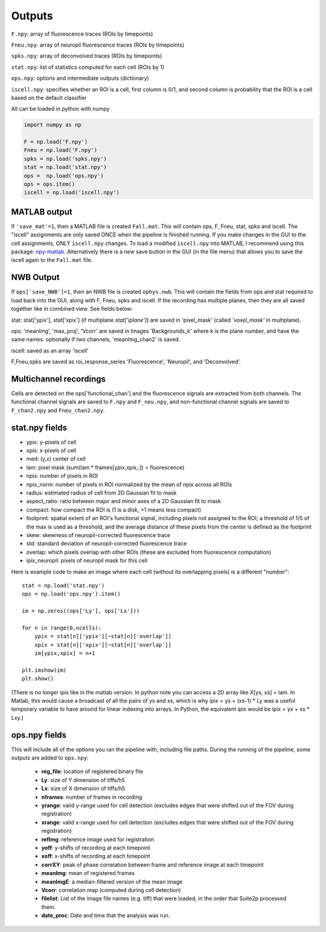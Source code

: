 Outputs
-------------------------

``F.npy``: array of fluorescence traces (ROIs by timepoints)

``Fneu.npy``: array of neuropil fluorescence traces (ROIs by timepoints)

``spks.npy``: array of deconvolved traces (ROIs by timepoints)

``stat.npy``: list of statistics computed for each cell (ROIs by 1)

``ops.npy``: options and intermediate outputs (dictionary)

``iscell.npy``: specifies whether an ROI is a cell, first column is 0/1,
and second column is probability that the ROI is a cell based on the
default classifier

All can be loaded in python with numpy

.. code:: python

   import numpy as np

   F = np.load('F.npy')
   Fneu = np.load('F.npy')
   spks = np.load('spks.npy')
   stat = np.load('stat.npy')
   ops =  np.load('ops.npy')
   ops = ops.item()
   iscell = np.load('iscell.npy')

MATLAB output
~~~~~~~~~~~~~~~~~~~~~~~~~~~

If ``'save_mat'=1``, then a MATLAB file is created ``Fall.mat``. This
will contain ops, F, Fneu, stat, spks and iscell. The "iscell"
assignments are only saved ONCE when the pipeline is finished running.
If you make changes in the GUI to the cell assignments, ONLY
``iscell.npy`` changes. To load a modified ``iscell.npy`` into MATLAB, I
recommend using this package: `npy-matlab`_. Alternatively there is a
*new* save button in the GUI (in the file menu) that allows you to save
the iscell again to the ``Fall.mat`` file.

NWB Output
~~~~~~~~~~~~~~~~~~~~~~~~~~~

If ``ops['save_NWB']=1``, then an NWB file is created ``ophys.nwb``. This 
will contain the fields from ops and stat required to load back into the GUI, along 
with F, Fneu, spks and iscell. If 
the recording has multiple planes, then they are all saved together like in 
combined view. See fields below:

stat: stat['ypix'], stat['xpix'] (if multiplane `stat['iplane']`) are saved in 
'pixel_mask' (called `'voxel_mask'` in multiplane).

ops: 'meanImg', 'max_proj', 'Vcorr' are saved in Images 'Backgrounds_k' where k is the plane 
number, and have the same names. optionally if two channels, 'meanImg_chan2' is saved.

iscell: saved as an array 'iscell' 

F,Fneu,spks are saved as roi_response_series 'Fluorescence', 'Neuropil', and 'Deconvolved'.


Multichannel recordings
~~~~~~~~~~~~~~~~~~~~~~~~~~~

Cells are detected on the ops['functional_chan'] and the fluorescence
signals are extracted from both channels. The functional channel signals
are saved to ``F.npy`` and ``F_neu.npy``, and non-functional channel
signals are saved to ``F_chan2.npy`` and ``Fneu_chan2.npy``.

.. _statnpy-fields:

stat.npy fields
~~~~~~~~~~~~~~~~~~~~~~~~~~~~~~~

-  ypix: y-pixels of cell
-  xpix: x-pixels of cell
-  med: (y,x) center of cell
-  lam: pixel mask (sum(lam \* frames[ypix,xpix,:]) = fluorescence)
-  npix: number of pixels in ROI
-  npix_norm: number of pixels in ROI normalized by the mean of npix
   across all ROIs
-  radius: estimated radius of cell from 2D Gaussian fit to mask
-  aspect_ratio: ratio between major and minor axes of a 2D Gaussian fit
   to mask
-  compact: how compact the ROI is (1 is a disk, >1 means less compact)
-  footprint: spatial extent of an ROI's functional signal, including
   pixels not assigned to the ROI; a threshold of 1/5 of the max is used
   as a threshold, and the average distance of these pixels from the
   center is defined as the footprint
-  skew: skewness of neuropil-corrected fluorescence trace
-  std: standard deviation of neuropil-corrected fluorescence trace
-  overlap: which pixels overlap with other ROIs (these are excluded
   from fluorescence computation)
-  ipix_neuropil: pixels of neuropil mask for this cell

Here is example code to make an image where each cell (without its
overlapping pixels) is a different "number":

::

   stat = np.load('stat.npy')
   ops = np.load('ops.npy').item()

   im = np.zeros((ops['Ly'], ops['Lx']))

   for n in range(0,ncells):
       ypix = stat[n]['ypix'][~stat[n]['overlap']]
       xpix = stat[n]['xpix'][~stat[n]['overlap']]
       im[ypix,xpix] = n+1

   plt.imshow(im)
   plt.show()

(There is no longer ipix like in the matlab version. In python note you
can access a 2D array like X[ys, xs] = lam. In Matlab, this would cause
a broadcast of all the pairs of ys and xs, which is why ipix = ys +
(xs-1) \* Ly was a useful temporary variable to have around for linear
indexing into arrays. In Python, the equivalent ipix would be ipix = yx
+ xs \* Lxy.)

.. _opsnpy-fields:

ops.npy fields
~~~~~~~~~~~~~~~~~~~~~~~~~~~~~~~~

This will include all of the options you ran the pipeline with,
including file paths. During the running of the pipeline, some outputs
are added to ``ops.npy``:

    -  **reg_file**: location of registered binary file
    -  **Ly**: size of Y dimension of tiffs/h5
    -  **Lx**: size of X dimension of tiffs/h5
    -  **nframes**: number of frames in recording
    -  **yrange**: valid y-range used for cell detection (excludes edges that were shifted out of the FOV during registration)
    -  **xrange**: valid x-range used for cell detection (excludes edges that were shifted out of the FOV during registration)
    -  **refImg**: reference image used for registration
    -  **yoff**: y-shifts of recording at each timepoint
    -  **xoff**: x-shifts of recording at each timepoint
    -  **corrXY**: peak of phase correlation between frame and reference image at each timepoint
    -  **meanImg**: mean of registered frames
    -  **meanImgE**: a median-filtered version of the mean image
    -  **Vcorr**: correlation map (computed during cell detection)
    -  **filelist**: List of the image file names (e.g. tiff) that were loaded, in the order that Suite2p processed them.
    -  **date_proc**: Date and time that the analysis was run.

.. _npy-matlab: https://github.com/kwikteam/npy-matlab
